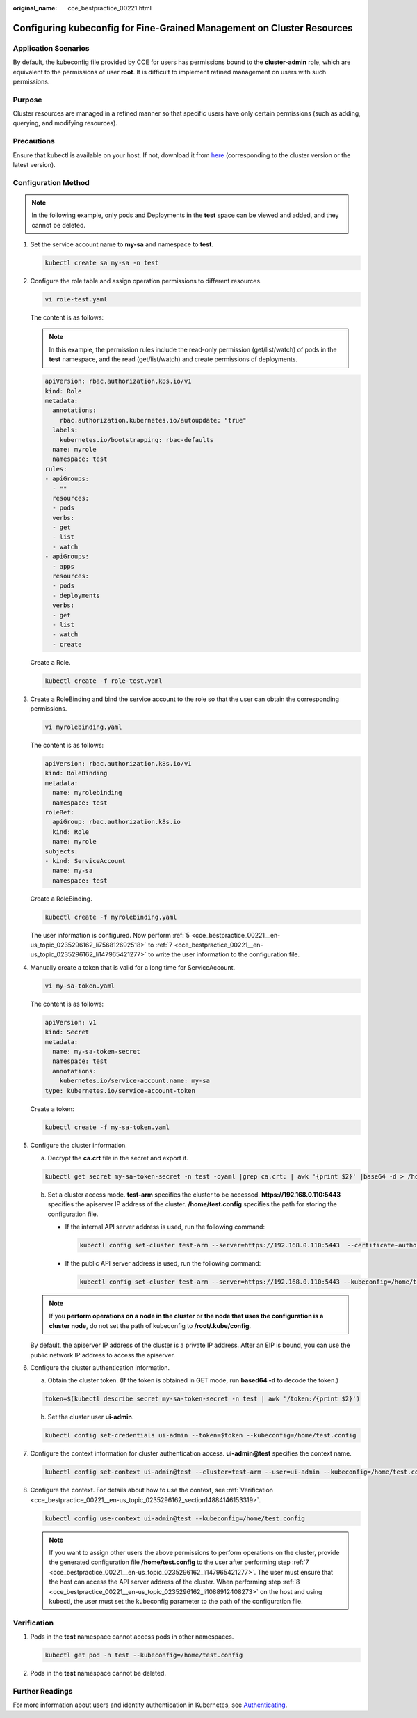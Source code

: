:original_name: cce_bestpractice_00221.html

.. _cce_bestpractice_00221:

Configuring kubeconfig for Fine-Grained Management on Cluster Resources
=======================================================================

Application Scenarios
---------------------

By default, the kubeconfig file provided by CCE for users has permissions bound to the **cluster-admin** role, which are equivalent to the permissions of user **root**. It is difficult to implement refined management on users with such permissions.

Purpose
-------

Cluster resources are managed in a refined manner so that specific users have only certain permissions (such as adding, querying, and modifying resources).

Precautions
-----------

Ensure that kubectl is available on your host. If not, download it from `here <https://github.com/kubernetes/kubernetes/blob/master/CHANGELOG/README.md>`__ (corresponding to the cluster version or the latest version).

Configuration Method
--------------------

.. note::

   In the following example, only pods and Deployments in the **test** space can be viewed and added, and they cannot be deleted.

#. Set the service account name to **my-sa** and namespace to **test**.

   .. code-block::

      kubectl create sa my-sa -n test

   |image1|

#. Configure the role table and assign operation permissions to different resources.

   .. code-block::

      vi role-test.yaml

   The content is as follows:

   .. note::

      In this example, the permission rules include the read-only permission (get/list/watch) of pods in the **test** namespace, and the read (get/list/watch) and create permissions of deployments.

   .. code-block::

      apiVersion: rbac.authorization.k8s.io/v1
      kind: Role
      metadata:
        annotations:
          rbac.authorization.kubernetes.io/autoupdate: "true"
        labels:
          kubernetes.io/bootstrapping: rbac-defaults
        name: myrole
        namespace: test
      rules:
      - apiGroups:
        - ""
        resources:
        - pods
        verbs:
        - get
        - list
        - watch
      - apiGroups:
        - apps
        resources:
        - pods
        - deployments
        verbs:
        - get
        - list
        - watch
        - create

   Create a Role.

   .. code-block::

      kubectl create -f role-test.yaml

   |image2|

#. Create a RoleBinding and bind the service account to the role so that the user can obtain the corresponding permissions.

   .. code-block::

      vi myrolebinding.yaml

   The content is as follows:

   .. code-block::

      apiVersion: rbac.authorization.k8s.io/v1
      kind: RoleBinding
      metadata:
        name: myrolebinding
        namespace: test
      roleRef:
        apiGroup: rbac.authorization.k8s.io
        kind: Role
        name: myrole
      subjects:
      - kind: ServiceAccount
        name: my-sa
        namespace: test

   Create a RoleBinding.

   .. code-block::

      kubectl create -f myrolebinding.yaml

   |image3|

   The user information is configured. Now perform :ref:`5 <cce_bestpractice_00221__en-us_topic_0235296162_li756812692518>` to :ref:`7 <cce_bestpractice_00221__en-us_topic_0235296162_li147965421277>` to write the user information to the configuration file.

#. Manually create a token that is valid for a long time for ServiceAccount.

   .. code-block::

      vi my-sa-token.yaml

   The content is as follows:

   .. code-block::

      apiVersion: v1
      kind: Secret
      metadata:
        name: my-sa-token-secret
        namespace: test
        annotations:
          kubernetes.io/service-account.name: my-sa
      type: kubernetes.io/service-account-token

   Create a token:

   .. code-block::

      kubectl create -f my-sa-token.yaml

#. .. _cce_bestpractice_00221__en-us_topic_0235296162_li756812692518:

   Configure the cluster information.

   a. Decrypt the **ca.crt** file in the secret and export it.

   .. code-block::

      kubectl get secret my-sa-token-secret -n test -oyaml |grep ca.crt: | awk '{print $2}' |base64 -d > /home/ca.crt

   b. Set a cluster access mode. **test-arm** specifies the cluster to be accessed. **https://192.168.0.110:5443** specifies the apiserver IP address of the cluster. **/home/test.config** specifies the path for storing the configuration file.

      -  If the internal API server address is used, run the following command:

         .. code-block::

            kubectl config set-cluster test-arm --server=https://192.168.0.110:5443  --certificate-authority=/home/ca.crt  --embed-certs=true --kubeconfig=/home/test.config

      -  If the public API server address is used, run the following command:

         .. code-block::

            kubectl config set-cluster test-arm --server=https://192.168.0.110:5443 --kubeconfig=/home/test.config --insecure-skip-tls-verify=true

      |image4|

   .. note::

      If you **perform operations on a node in the cluster** or **the node that uses the configuration is a cluster node**, do not set the path of kubeconfig to **/root/.kube/config**.

   By default, the apiserver IP address of the cluster is a private IP address. After an EIP is bound, you can use the public network IP address to access the apiserver.

#. Configure the cluster authentication information.

   a. Obtain the cluster token. (If the token is obtained in GET mode, run **based64 -d** to decode the token.)

   .. code-block::

      token=$(kubectl describe secret my-sa-token-secret -n test | awk '/token:/{print $2}')

   b. Set the cluster user **ui-admin**.

   .. code-block::

      kubectl config set-credentials ui-admin --token=$token --kubeconfig=/home/test.config

   |image5|

#. .. _cce_bestpractice_00221__en-us_topic_0235296162_li147965421277:

   Configure the context information for cluster authentication access. **ui-admin@test** specifies the context name.

   .. code-block::

      kubectl config set-context ui-admin@test --cluster=test-arm --user=ui-admin --kubeconfig=/home/test.config

   |image6|

#. .. _cce_bestpractice_00221__en-us_topic_0235296162_li1088912408273:

   Configure the context. For details about how to use the context, see :ref:`Verification <cce_bestpractice_00221__en-us_topic_0235296162_section14884146153319>`.

   .. code-block::

      kubectl config use-context ui-admin@test --kubeconfig=/home/test.config

   |image7|

   .. note::

      If you want to assign other users the above permissions to perform operations on the cluster, provide the generated configuration file **/home/test.config** to the user after performing step :ref:`7 <cce_bestpractice_00221__en-us_topic_0235296162_li147965421277>`. The user must ensure that the host can access the API server address of the cluster. When performing step :ref:`8 <cce_bestpractice_00221__en-us_topic_0235296162_li1088912408273>` on the host and using kubectl, the user must set the kubeconfig parameter to the path of the configuration file.

.. _cce_bestpractice_00221__en-us_topic_0235296162_section14884146153319:

Verification
------------

#. Pods in the **test** namespace cannot access pods in other namespaces.

   .. code-block::

      kubectl get pod -n test --kubeconfig=/home/test.config

   |image8|

#. Pods in the **test** namespace cannot be deleted.

   |image9|

Further Readings
----------------

For more information about users and identity authentication in Kubernetes, see `Authenticating <https://kubernetes.io/docs/reference/access-authn-authz/authentication/>`__.

.. |image1| image:: /_static/images/en-us_image_0000002065637178.png
.. |image2| image:: /_static/images/en-us_image_0000002101595757.png
.. |image3| image:: /_static/images/en-us_image_0000002101595737.png
.. |image4| image:: /_static/images/en-us_image_0000002101677229.png
.. |image5| image:: /_static/images/en-us_image_0000002101595713.png
.. |image6| image:: /_static/images/en-us_image_0000002101677245.png
.. |image7| image:: /_static/images/en-us_image_0000002065478822.png
.. |image8| image:: /_static/images/en-us_image_0000002065478854.png
.. |image9| image:: /_static/images/en-us_image_0000002101677221.png
